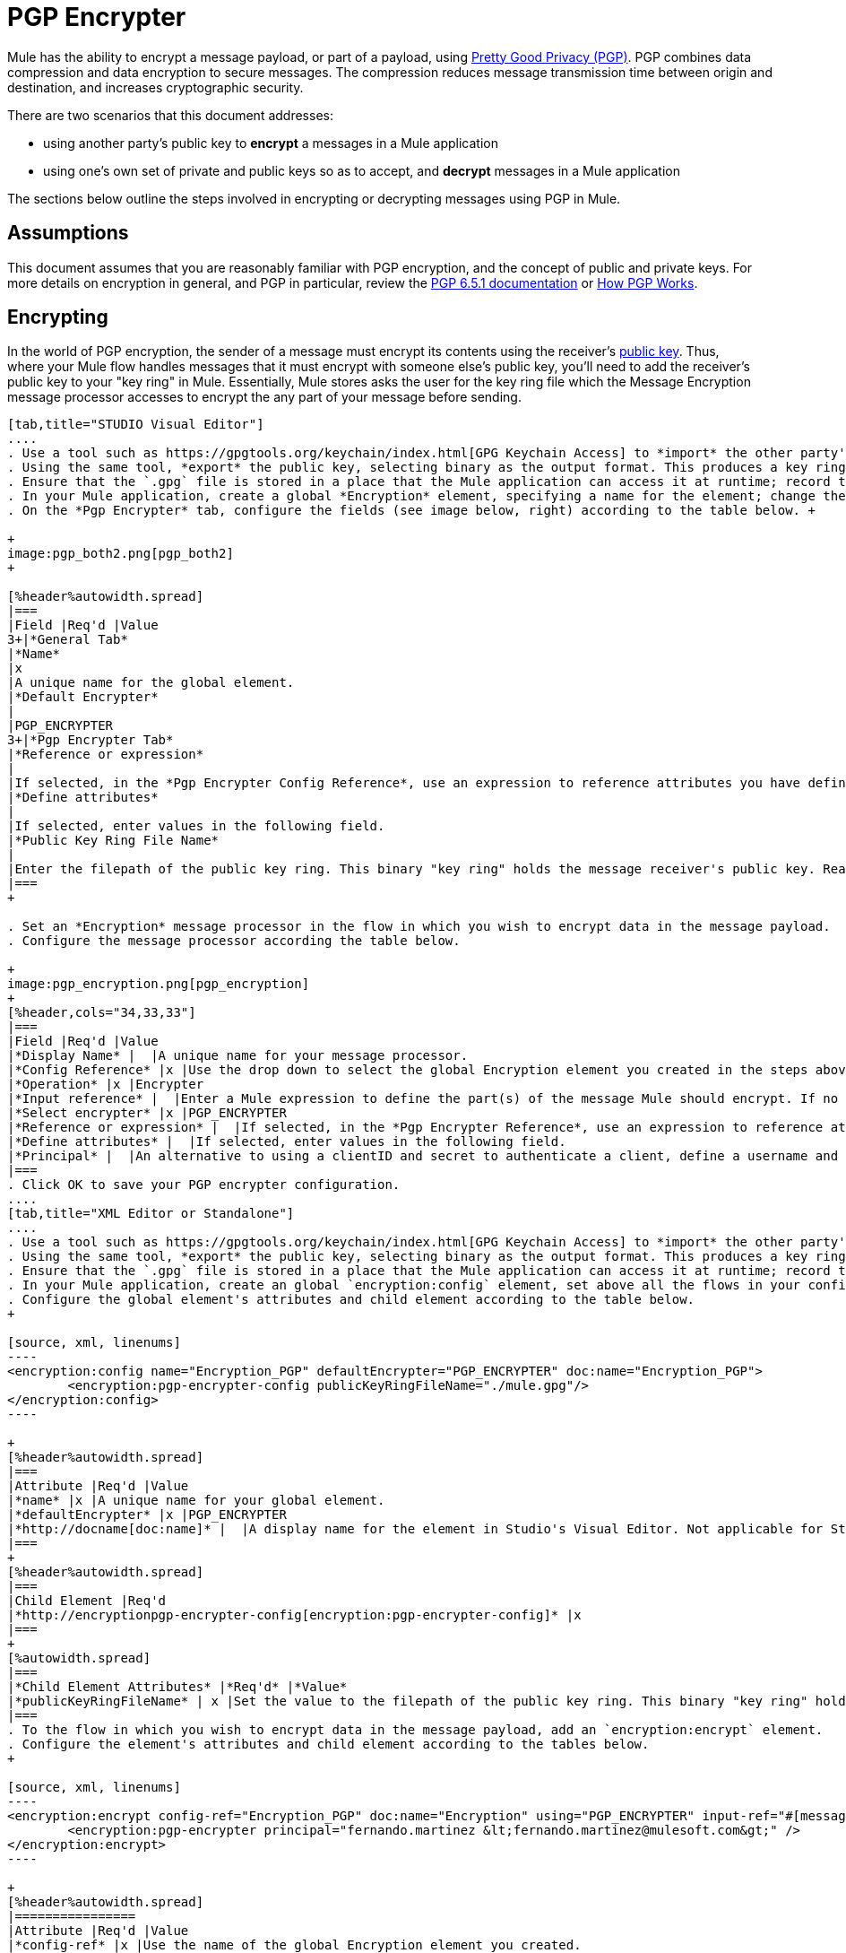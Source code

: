 = PGP Encrypter

Mule has the ability to encrypt a message payload, or part of a payload, using http://www.pgpi.org/doc[Pretty Good Privacy (PGP)]. PGP combines data compression and data encryption to secure messages. The compression reduces message transmission time between origin and destination, and increases cryptographic security. 

There are two scenarios that this document addresses:

* using another party's public key to *encrypt* a messages in a Mule application 
* using one's own set of private and public keys so as to accept, and *decrypt* messages in a Mule application

The sections below outline the steps involved in encrypting or decrypting messages using PGP in Mule.

== Assumptions

This document assumes that you are reasonably familiar with PGP encryption, and the concept of public and private keys. For more details on encryption in general, and PGP in particular, review the http://www.pgpi.org/doc/pgpintro/[PGP 6.5.1 documentation] or http://www.pgpi.org/doc/pgpintro/[How PGP Works].

== Encrypting

In the world of PGP encryption, the sender of a message must encrypt its contents using the receiver's http://en.wikipedia.org/wiki/RSA_%28algorithm%29[public key]. Thus, where your Mule flow handles messages that it must encrypt with someone else's public key, you'll need to add the receiver's public key to your "key ring" in Mule. Essentially, Mule stores asks the user for the key ring file which the Message Encryption message processor accesses to encrypt the any part of your message before sending.

[tabs]
------
[tab,title="STUDIO Visual Editor"]
....
. Use a tool such as https://gpgtools.org/keychain/index.html[GPG Keychain Access] to *import* the other party's public key. Refer to section below for more details about using GPG to facilitate implementation of PGP encryption and decryption in Mule.
. Using the same tool, *export* the public key, selecting binary as the output format. This produces a key ring file with a `.gpg` extension.
. Ensure that the `.gpg` file is stored in a place that the Mule application can access it at runtime; record the filepath of the `.gpg` file (also known as your public key ring file).
. In your Mule application, create a global *Encryption* element, specifying a name for the element; change the default value for the *Default Encrypter* to `PGP_ENCRYPTER`. (See image below, left.)
. On the *Pgp Encrypter* tab, configure the fields (see image below, right) according to the table below. +

+
image:pgp_both2.png[pgp_both2]
+

[%header%autowidth.spread]
|===
|Field |Req'd |Value
3+|*General Tab*
|*Name*
|x
|A unique name for the global element.
|*Default Encrypter*
|
|PGP_ENCRYPTER
3+|*Pgp Encrypter Tab*
|*Reference or expression*
|
|If selected, in the *Pgp Encrypter Config Reference*, use an expression to reference attributes you have defined elsewhere in the XML configuration of your applications, or to reference the configurations defined in a bean.
|*Define attributes*
|
|If selected, enter values in the following field.
|*Public Key Ring File Name*
|
|Enter the filepath of the public key ring. This binary "key ring" holds the message receiver's public key. Read more about creating the public key ring above. Note that you do not enter the public key itself, only the location of the key ring file in which the public is stored.
|===
+

. Set an *Encryption* message processor in the flow in which you wish to encrypt data in the message payload.
. Configure the message processor according the table below. 

+
image:pgp_encryption.png[pgp_encryption]
+
[%header,cols="34,33,33"]
|===
|Field |Req'd |Value
|*Display Name* |  |A unique name for your message processor.
|*Config Reference* |x |Use the drop down to select the global Encryption element you created in the steps above.
|*Operation* |x |Encrypter
|*Input reference* |  |Enter a Mule expression to define the part(s) of the message Mule should encrypt. If no value is entered, Mule encrypts the entire message payload.
|*Select encrypter* |x |PGP_ENCRYPTER
|*Reference or expression* |  |If selected, in the *Pgp Encrypter Reference*, use an expression to reference attributes you have defined elsewhere in the XML configuration of your applications, or to reference the configurations defined in a bean.
|*Define attributes* |  |If selected, enter values in the following field.
|*Principal* |  |An alternative to using a clientID and secret to authenticate a client, define a username and password as the principal.
|===
. Click OK to save your PGP encrypter configuration.
....
[tab,title="XML Editor or Standalone"]
....
. Use a tool such as https://gpgtools.org/keychain/index.html[GPG Keychain Access] to *import* the other party's public key.
. Using the same tool, *export* the public key, selecting binary as the output format. This produces a key ring file with a `.gpg` extension.
. Ensure that the `.gpg` file is stored in a place that the Mule application can access it at runtime; record the filepath of the `.gpg` file (also known as your public key ring file).
. In your Mule application, create an global `encryption:config` element, set above all the flows in your config file. 
. Configure the global element's attributes and child element according to the table below.
+

[source, xml, linenums]
----
<encryption:config name="Encryption_PGP" defaultEncrypter="PGP_ENCRYPTER" doc:name="Encryption_PGP">
        <encryption:pgp-encrypter-config publicKeyRingFileName="./mule.gpg"/>
</encryption:config>
----

+
[%header%autowidth.spread]
|===
|Attribute |Req'd |Value
|*name* |x |A unique name for your global element.
|*defaultEncrypter* |x |PGP_ENCRYPTER 
|*http://docname[doc:name]* |  |A display name for the element in Studio's Visual Editor. Not applicable for Standalone.
|===
+
[%header%autowidth.spread]
|===
|Child Element |Req'd
|*http://encryptionpgp-encrypter-config[encryption:pgp-encrypter-config]* |x
|===
+
[%autowidth.spread]
|===
|*Child Element Attributes* |*Req'd* |*Value*
|*publicKeyRingFileName* | x |Set the value to the filepath of the public key ring. This binary "key ring" holds the message receiver's public key. Read more about creating the public key ring above. Note that you do not enter the public key itself, only the location of the key ring file in which the public is stored.
|===
. To the flow in which you wish to encrypt data in the message payload, add an `encryption:encrypt` element.
. Configure the element's attributes and child element according to the tables below.
+

[source, xml, linenums]
----
<encryption:encrypt config-ref="Encryption_PGP" doc:name="Encryption" using="PGP_ENCRYPTER" input-ref="#[message.payload]">
        <encryption:pgp-encrypter principal="fernando.martinez &lt;fernando.martinez@mulesoft.com&gt;" />
</encryption:encrypt>
----

+
[%header%autowidth.spread]
|================
|Attribute |Req'd |Value
|*config-ref* |x |Use the name of the global Encryption element you created.
|*http://docname[doc:name]* |  |A display name for the element in Studio's Visual Editor. Not applicable for Standalone.
|*using* |x |PGP_ENCRYPTER
|*input-ref* |  |Enter a Mule expression to define the part(s) of the message Mule should encrypt. If this attribute is not defined, Mule encrypts the entire message payload.
|================
+
[%header%autowidth.spread]
|===
|Child Attribute |Req'd
|*http://encryptionpgp-encrypter[encryption:pgp-encrypter]* |x
|===
+
[%header%autowidth.spread]
|========
|Child Element Attributes |Req'd |Value
|*principal* |  |An alternative to using a clientID and secret to authenticate a client, define a username and password as the principal.
|========
....
------

== Decrypting

In the world of PGP encryption, the receiver of a message must be prepared to use a private key to decrypt its contents which were encrypted with a public key. Therefore, the receiver of an encrypted message must first generate a set of PGP keys:

* a *public key* to distribute to those who will use it to encrypt and send messages to you
* a *private key* to decrypt the messages you receive which were encrypted using the public key

Thus, where your Mule flow receives messages that it must decrypt using your own private key, you must complete the following steps:

. Generate a set of keys.
. Send the public key out to those who will send you encrypted messages.
. Set a message encryption processor in your Mule flow that uses the private key to decrypt messages it receives.  

Mule itself does not generate sets of keys, nor distribute public keys. Access the** Generating PGP Keys** section below to learn more about key generation; otherwise, if you already have your keys, proceed to the instructions directly below to set up a message encryption processor in your Mule flow.

=== Generating PGP Keys

You can use a tool such as https://gpgtools.org/keychain/index.html[GPG Keychain Access] to create a new set of keys in the application (see screenshot below) or from the command line, answering questions to customize and identify your keys (see code sample below).  Best practice recommends using the same key size – 1536 bits or 2048 bits – in all your environments (development, QA and production). 

image:generate_keys.png[generate_keys]

[source, code, linenums]
----
Aarons-MacBook-Air:~ aaron$ gpg --gen-key
gpg (GnuPG/MacGPG2) 2.0.19; Copyright (C) 2012 Free Software Foundation, Inc.
This is free software: you are free to change and redistribute it.
There is NO WARRANTY, to the extent permitted by law.
Please select what kind of key you want:
   (1) RSA and RSA (default)
   (2) DSA and Elgamal
   (3) DSA (sign only)
   (4) RSA (sign only)
Your selection? 1
RSA keys may be between 1024 and 8192 bits long.
What keysize do you want? (2048) 2048
Requested keysize is 2048 bits      
Please specify how long the key should be valid.
         0 = key does not expire
      <n>  = key expires in n days
      <n>w = key expires in n weeks
      <n>m = key expires in n months
      <n>y = key expires in n years
Key is valid for? (0) <n=2>
invalid value             
Key is valid for? (0) 2
Key expires at Sat Jun 29 11:46:00 2013 PDT
Is this correct? (y/N) y
                         
GnuPG needs to construct a user ID to identify your key.
Real name: Aaron Somebody
Email address: aaron.somebody@mulesoft.com
Comment: no comment                    
You selected this USER-ID:
    "Aaron Somebody (no comment) <aaron.somebody@mulesoft.com>"
Change (N)ame, (C)omment, (E)mail or (O)kay/(Q)uit? O
You need a Passphrase to protect your secret key. 
***passphrase entered, and hidden***  
We need to generate a lot of random bytes. It is a good idea to perform
some other action (type on the keyboard, move the mouse, utilize the
disks) during the prime generation; this gives the random number
generator a better chance to gain enough entropy.
We need to generate a lot of random bytes. It is a good idea to perform
some other action (type on the keyboard, move the mouse, utilize the
disks) during the prime generation; this gives the random number
generator a better chance to gain enough entropy.
gpg: key D54945B4 marked as ultimately trusted
public and secret key created and signed.
gpg: checking the trustdb
gpg: 3 marginal(s) needed, 1 complete(s) needed, PGP trust model
gpg: depth: 0  valid:   3  signed:   0  trust: 0-, 0q, 0n, 0m, 0f, 3u
gpg: next trustdb check due at 2013-06-29
pub   2048R/D54945B4 2013-06-27 [expires: 2013-06-29]
      Key fingerprint = 68BC E0A3 A377 417A 5102  ABB3 7689 9D95 D549 45B4
uid                  Aaron Seombody (no comment) <aaron.somebody@mulesoft.com>
sub   2048R/C1596E6C 2013-06-27 [expires: 2013-06-29]
----

When it has completed the operation, the key generation tool adds your new public key to a system wide public key ring, and adds your private key to a parallel system-wide private key ring. The next step is to identify the filepath of the key rings so as to make them available for Mule to access. 

* find the public key ring file (`pubring.gpg`) on your local drive
* find the private key ring file (`secring.gpg`) 
** *Mac or Unix*: located in the _hidden_ `.gnupg` folder on your local drive
** *Windows*: location varies according to your local configuration, but may be at a location similar to `C:/Users/myuser/AppData/Roaming/gnupg`

=== Determining the Numeric Value of the Secret Alias ID

To configure your message encryption processor in Mule, you must be in possession of the Secret Alias ID (i.e. the public key). Determining the numeric value for the Secret Alias Id is somewhat complex as its numeric value isn't accessible via the key ring file or within the GPG utility. You can, however, employ a trick to discover the secret alias ID: assign a random value, such as "1", to the Secret Alias Id in the message encryption processor in your Mule flow, then run the application to let Mule throw an error on purpose. In the exception thrown from the Console output, Mule displays a message indicating the keys you can use. See image below. 

image:secret_alias_ID.png[secret_alias_ID] +

=== Examples

Two http://blogs.mulesoft.org/[MuleSoft blog] posts offer examples of how to use PGP encryption in Mule. Access the following links to dig deeper into PGP.

* http://blogs.mulesoft.org/pgp-encryption-and-salesforce-integration-using-mulesoft%E2%80%99s-anypoint-platform/[PGP Encryption and Salesforce Integration]
* http://blogs.mulesoft.org/using-pgp-security-explained-from-the-top/[Using PGP Security: Explained from the Top]

=== Configuring a Decrypter

[tabs]
------
[tab,title="STUDIO Visual Editor"]
....
. Before you begin, ensure you have the following three pieces of information in your possession: +
.. the filepath of your public key ring
.. the filepath of your private key ring
.. the numeric value of the Secret Alias Id (i.e. the public key)
+
See *Generating PGP Keys* section above to learn more about acquiring these values.
. Create an global *Encryption* element, specifying a name for the element if you wish; change the default value for the *Default Encrypter* to `PGP_ENCRYPTER`. (Refer to image below, left.)
. On the *Pgp Encrypter* tab, configure the fields according to the table below. (Refer to image below, right.) +

+
image:pgp_both_decrypt.png[pgp_both_decrypt]
+

[%header%autowidth.spread]
|===
|Field |Req'd |Value
3+|*General Tab*
|*Name*
|x
|A unique name for the global element.
|*Default Encrypter*
|
|PGP_ENCRYPTER
3+|*Pgp Encrypter Tab*
|*Reference or expression*
|
|If selected, in the *Pgp Encrypter Reference*, use an expression to reference attributes you have defined elsewhere in the XML configuration of your applications, or to reference the configurations defined in a bean.
|*Define attributes*
|
|If selected, enter values in the following four fields.
|*Public Key Ring File Name*
|
|Enter the filepath of the public key ring. This binary "key ring" holds the public key. Read more about finding and creating public key rings in the Generating PGP Keys section above.
|*Secret Key Ring File Name*
|
|Enter the filepath of the private key ring. This binary "key ring" holds the message sender's private key. Read more about finding and creating public public and private key rings in the Generating PGP Keys section above.
|*Secret Alias Id*
|
|The numeric value of the RSA public key.
|*Secret Passphrase*
|
|The password to access the private key. When you generate keys using GPG, the wizard or command line prompt demands that you enter your Real Name and Email Address, then asks you to create a password for accessing your keys. The password you used to generate the keys is the value you enter as the secret passphrase, which Mule uses to access the contents of the private key ring.
|===
+

. Set an *Encryption* message processor in the flow in which you wish to encrypt data in the message payload.
. Configure the message processor according the table below.  +

+
image:pgp_decryption.png[pgp_decryption]
+
[%header,cols="34,33,33"]
|==================
|Field |Req'd |Value
|*Display Name* |  |A unique name for your message processor.
|*Config Reference* |x |Use the drop down to select the global Encryption element you created.
|*Operation* |x |Decrypter
|*Input reference* |  |Enter a Mule expression to define the part(s) of the message Mule should decrypt. If no value is entered, Mule decrypts the entire message payload.
|*Select encrypter* |x |PGP_ENCRYPTER
|*Reference or expression* |  |If selected, in the *Pgp Encrypter Reference*, use an expression to reference attributes you have defined elsewhere in the XML configuration of your applications, or to reference the configurations defined in a bean.
|*Define attributes* |  |If selected, enter values in the following field.
|*Principal* |  |An alternative to using a clientID and secret to authenticate a client, define a username and password as the principal. When you generate a set of keys with GPG, you are asked to enter a Real Name and an Email Address– together, these two pieces of data form the value of your Principal.
|==================
....
[tab,title="XML Editor or Standalone"]
....
. Before you begin, ensure you have the following three pieces of information in your possession: +
.. the filepath of your public key ring
.. the filepath of your private key ring
.. the numeric value of the Secret Alias Id (i.e. the public key)
+
See *Generating PGP Keys* section above to learn more about acquiring these values.
. Create an global `encryption:config` element, set above all the flows in your config file. 
. Configure the global element's attributes and child element according to the table below.
+

[source, xml, linenums]
----
<encryption:config name="Decryption_PGP" defaultEncrypter="PGP_ENCRYPTER" doc:name="Decryption_PGP">
        <encryption:pgp-encrypter-config publicKeyRingFileName="./mule.gpg" secretKeyRingFileName="./secring.gpg" secretAliasId="3879972755627455806" secretPassphrase="mule1234"/>
</encryption:config>
----

+
[%header%autowidth.spread]
|===
|Attribute |Req'd |Value
|*name* |x |A unique name for your global element.
|*defaultEncrypter* |  |PGP_ENCRYPTER 
|*http://docname[doc:name]* |  |A display name for the element in Studio's Visual Editor. Not applicable for Standalone.
|===
+
[%header%autowidth.spread]
|===
|Child Element |Req'd
|*http://encryptionpgp-encrypter-config[encryption:pgp-encrypter-config]* |x
|===
+
[%autowidth.spread]
|===================
|*Child Element Attributes* |*Req'd* |*Value*
|*publicKeyRingFileName* | x |Enter a value for the filepath of the public key ring. This binary "key ring" holds the public key. Read more about finding and creating public key rings above.
|*secretKeyRingFileName* |x  |Enter a value for the filepath of the private key ring. This binary "key ring" holds the message sender's private key. Read more about finding and creating public public and private key rings above.
|*secretAliasId* |x  |The numeric value of the RSA public key.
|*secretPassphrase* |x  |The password to access the private key. When you generate keys using GPG, the wizard or command line prompts demand that you enter your Real Name and Email Address, then asks you to create a password for accessing your keys. The password you used to generate the keys is the value you enter as the secret passphrase, which Mule uses to access the contents of the private key ring.
|===================
. Add an `encryption:decrypt` element to the flow in which you wish to decrypt data in the message payload.
. Configure the element's attributes and child element according to the tables below.
+

[source, xml, linenums]
----
<encryption:decrypt config-ref="Decryption_PGP" doc:name="Decryption" using="PGP_ENCRYPTER" input-ref="#[message.payload]">
        <encryption:pgp-encrypter principal="fernando.martinez &lt;fernando.martinez@mulesoft.com&gt;" />
</encryption:decrypt>
----

+
[%header%autowidth.spread]
|======
|Attribute |Req'd |Value
|*config-ref* |x |Use the name of the global Encryption element you created.
|*http://docname[doc:name]* |  |A display name for the element in Studio's Visual Editor. Not applicable for Standalone.
|*using* |x |PGP_ENCRYPTER
|*input-ref* |  |Enter a Mule expression to define the part(s) of the message Mule should decrypt. If no value is entered, Mule decrypts the entire message payload.
|======
+
[%header%autowidth.spread]
|===
|Child Attribute |Req'd
|*http://encryptionpgp-encrypter[encryption:pgp-encrypter]* |x
|===
+
[%header%autowidth.spread]
|==================
|Child Element Attributes |Req'd |Value
|*principal* |  |An alternative to using a clientID and secret to authenticate a client, define a username and password as the principal. When you generate a set of keys with GPG, you are asked to enter a Real Name and an Email Address– together, these two pieces of data form the value of your Principal.
|==================
....
------

== See Also

* Learn how to encrypt your properties file with the link:/mule-user-guide/v/3.3/mule-credentials-vault[Mule Credentials Vault].
* Learn how to encrypt or decrypt messages with link:/mule-user-guide/v/3.3/mule-message-encryption-processor[XML or JCE Encryption].
* Two http://blogs.mulesoft.org/[MuleSoft blog] posts offer examples of how to use PGP encryption in Mule. Access the following links to dig deeper into PGP.  +
** http://blogs.mulesoft.org/pgp-encryption-and-salesforce-integration-using-mulesoft%E2%80%99s-anypoint-platform/[PGP Encryption and Salesforce Integration]
** http://blogs.mulesoft.org/using-pgp-security-explained-from-the-top/[Using PGP Security: Explained from the Top]
